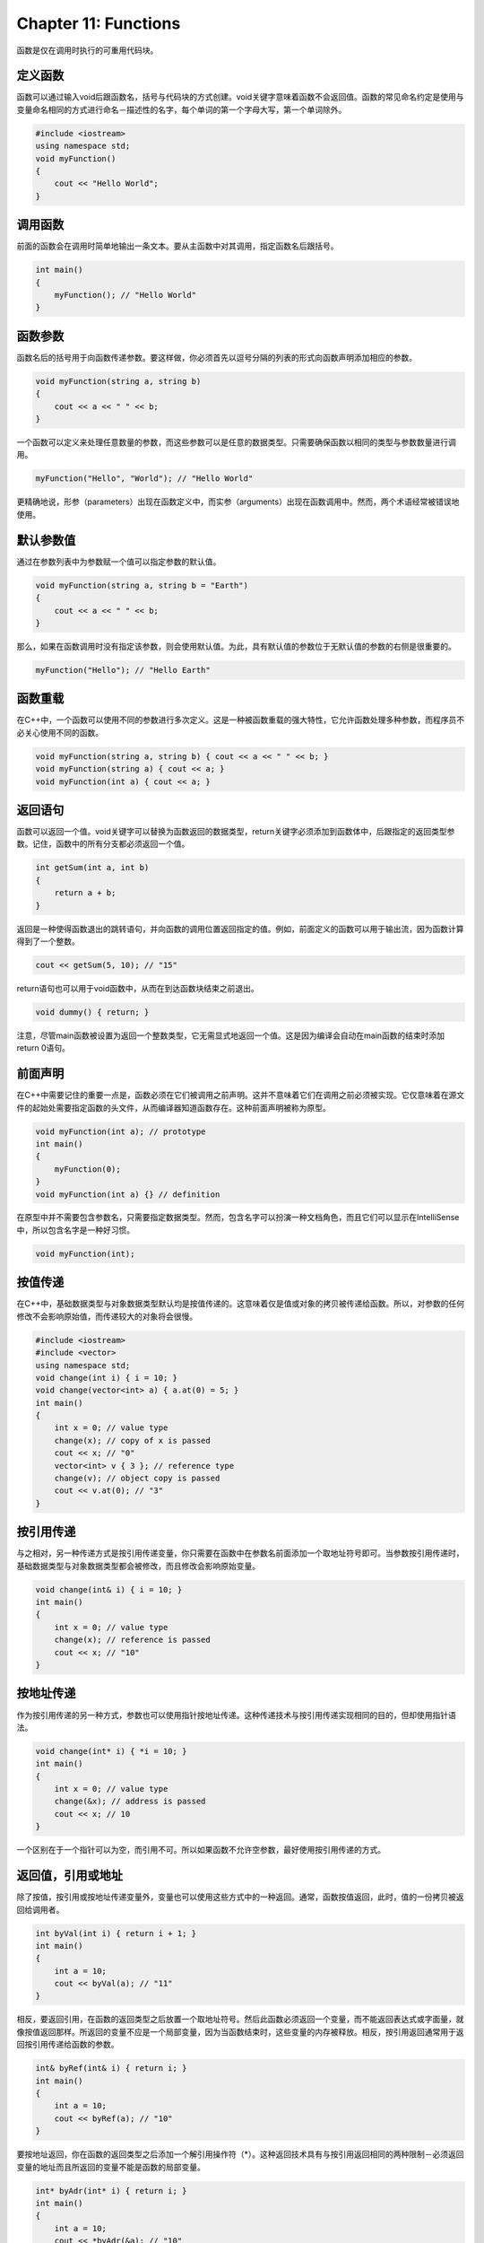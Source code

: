 Chapter 11: Functions
^^^^^^^^^^^^^^^^^^^^^^^^^^^^

函数是仅在调用时执行的可重用代码块。

定义函数
================

函数可以通过输入void后跟函数名，括号与代码块的方式创建。void关键字意味着函数不会返回值。函数的常见命名约定是使用与变量命名相同的方式进行命名－描述性的名字，每个单词的第一个字母大写，第一个单词除外。

.. code::

    #include <iostream>
    using namespace std;
    void myFunction()
    {
        cout << "Hello World";
    }

调用函数
=================

前面的函数会在调用时简单地输出一条文本。要从主函数中对其调用，指定函数名后跟括号。

.. code::

    int main()
    {
        myFunction(); // "Hello World"
    }

函数参数
===============

函数名后的括号用于向函数传递参数。要这样做，你必须首先以逗号分隔的列表的形式向函数声明添加相应的参数。

.. code::

    void myFunction(string a, string b)
    {
        cout << a << " " << b;
    }

一个函数可以定义来处理任意数量的参数，而这些参数可以是任意的数据类型。只需要确保函数以相同的类型与参数数量进行调用。

.. code::

    myFunction("Hello", "World"); // "Hello World"

更精确地说，形参（parameters）出现在函数定义中，而实参（arguments）出现在函数调用中。然而，两个术语经常被错误地使用。

默认参数值
===============

通过在参数列表中为参数赋一个值可以指定参数的默认值。

.. code::

    void myFunction(string a, string b = "Earth")
    {
        cout << a << " " << b;
    }

那么，如果在函数调用时没有指定该参数，则会使用默认值。为此，具有默认值的参数位于无默认值的参数的右侧是很重要的。

.. code::

    myFunction("Hello"); // "Hello Earth"

函数重载
==============

在C++中，一个函数可以使用不同的参数进行多次定义。这是一种被函数重载的强大特性，它允许函数处理多种参数，而程序员不必关心使用不同的函数。

.. code::

    void myFunction(string a, string b) { cout << a << " " << b; }
    void myFunction(string a) { cout << a; }
    void myFunction(int a) { cout << a; }

返回语句
=============

函数可以返回一个值。void关键字可以替换为函数返回的数据类型，return关键字必须添加到函数体中，后跟指定的返回类型参数。记住，函数中的所有分支都必须返回一个值。

.. code::

    int getSum(int a, int b)
    {
        return a + b;
    }

返回是一种使得函数退出的跳转语句，并向函数的调用位置返回指定的值。例如，前面定义的函数可以用于输出流，因为函数计算得到了一个整数。

.. code::

    cout << getSum(5, 10); // "15"

return语句也可以用于void函数中，从而在到达函数块结束之前退出。

.. code::

    void dummy() { return; }

注意，尽管main函数被设置为返回一个整数类型，它无需显式地返回一个值。这是因为编译会自动在main函数的结束时添加return 0语句。

前面声明
==============

在C++中需要记住的重要一点是，函数必须在它们被调用之前声明。这并不意味着它们在调用之前必须被实现。它仅意味着在源文件的起始处需要指定函数的头文件，从而编译器知道函数存在。这种前面声明被称为原型。

.. code::

    void myFunction(int a); // prototype
    int main()
    {
        myFunction(0);
    }
    void myFunction(int a) {} // definition

在原型中并不需要包含参数名，只需要指定数据类型。然而，包含名字可以扮演一种文档角色，而且它们可以显示在IntelliSense中，所以包含名字是一种好习惯。

.. code::

    void myFunction(int);

按值传递
=============

在C++中，基础数据类型与对象数据类型默认均是按值传递的。这意味着仅是值或对象的拷贝被传递给函数。所以，对参数的任何修改不会影响原始值，而传递较大的对象将会很慢。

.. code::

    #include <iostream>
    #include <vector>
    using namespace std;
    void change(int i) { i = 10; }
    void change(vector<int> a) { a.at(0) = 5; }
    int main()
    {
        int x = 0; // value type
        change(x); // copy of x is passed
        cout << x; // "0"
        vector<int> v { 3 }; // reference type
        change(v); // object copy is passed
        cout << v.at(0); // "3"
    }

按引用传递
==============

与之相对，另一种传递方式是按引用传递变量，你只需要在函数中在参数名前面添加一个取地址符号即可。当参数按引用传递时，基础数据类型与对象数据类型都会被修改，而且修改会影响原始变量。

.. code::

    void change(int& i) { i = 10; }
    int main()
    {
        int x = 0; // value type
        change(x); // reference is passed
        cout << x; // "10"
    }

按地址传递
=============

作为按引用传递的另一种方式，参数也可以使用指针按地址传递。这种传递技术与按引用传递实现相同的目的，但却使用指针语法。

.. code::

    void change(int* i) { *i = 10; }
    int main()
    {
        int x = 0; // value type
        change(&x); // address is passed
        cout << x; // 10
    }

一个区别在于一个指针可以为空，而引用不可。所以如果函数不允许空参数，最好使用按引用传递的方式。

返回值，引用或地址
=======================

除了按值，按引用或按地址传递变量外，变量也可以使用这些方式中的一种返回。通常，函数按值返回，此时，值的一份拷贝被返回给调用者。

.. code::

    int byVal(int i) { return i + 1; }
    int main()
    {
        int a = 10;
        cout << byVal(a); // "11"
    }

相反，要返回引用，在函数的返回类型之后放置一个取地址符号。然后此函数必须返回一个变量，而不能返回表达式或字面量，就像按值返回那样。所返回的变量不应是一个局部变量，因为当函数结束时，这些变量的内存被释放。相反，按引用返回通常用于返回按引用传递给函数的参数。

.. code::

    int& byRef(int& i) { return i; }
    int main()
    {
        int a = 10;
        cout << byRef(a); // "10"
    }

要按地址返回，你在函数的返回类型之后添加一个解引用操作符（*）。这种返回技术具有与按引用返回相同的两种限制－必须返回变量的地址而且所返回的变量不能是函数的局部变量。

.. code::

    int* byAdr(int* i) { return i; }
    int main()
    {
        int a = 10;
        cout << *byAdr(&a); // "10"
    }

如果一个函数返回指针，并不清除函数是否已动态分配内存以及该内存应在哪里释放。为此，最好使用按引用返回或者使用后续章节要讨论的智能指针。

内联函数
==================

当使用函数时需要记住的一点是，每次函数被调用时，都会产生一定的性能损失。要避免这种损失，你可以通过使用inline函数修饰符向编译器内联调用推荐特定的函数。该关键字特别适用于在循环内部调用的小函数。它不应用于较大的函数，因为内联这些函数会极大地增加代码的尺寸，从而会降低性能。

.. code::

    inline int myInc(int i) { return ++i; }

注意，inline关键字只是一种推荐。编译器自身会尝试优化代码，可能会选择忽略该推荐，而会内联一些未使用inline修饰符的函数。现代编译器非常善于自动确定内联哪个函数。

auto与decltype
=======================

C++11中引入了两个关键字：auto与decltype。这两个关键字均于编译时的类型推导。auto关键字的作用类似于类型的占位符，并指示编译器依据变量的初始化器自动推导变量的类型。

.. code::

    auto i = 5; // int
    auto d = 3.14; // double
    auto b = false; // bool

auto关键字转换为初始化器的核心类型，这意味着引用与常量修改符会被丢弃。

.. code::

    const int& iRef = i;
    auto myAuto = iRef; // int

丢弃的修饰符按需手动重新应用。这里的取地址符创建一个普通（lvalue）引用。

.. code::

    const auto& myRef = iRef; // const int&

与之相对，可以使用两个取地址符。这通常指定rvalue引用，但是在auto的情况下，它会使得编译器基于指定的初始化器自动推断rvalue或lvalue引用。

.. code::

    int i = 1;
    auto&& a = i; // int& (lvalue reference)
    auto&& b = 2; // int&& (rvalue reference)

auto修饰符可以用于变量声明与初始化的任意位置。例如，下面的for循环迭代器类型被设置为auto，因为编译器可以很容易地推导类型。注意迭代器被指定为一个引用。这会得到较好的性能，因为它可以避免在循环较大的对象元素时的复制。

.. code::

    #include <iostream>
    #include <vector>
    using namespace std;
    // ...
    vector<int> myVector { 1, 2, 3 };
    for (auto& x : myVector) { cout << x; } // "123"

C++11以前并没有基于范围的for循环或auto修饰符。在向量上的迭代需要更为明显的语法，例如下面的语句。

.. code::

    for(vector<int>::size_type i = 0; i != myVector.size(); i++) {
    cout << myVector[i]; // "123"
    }

decltype修饰符的作用类似于auto，所不同的是它会推导指定表达式，包括引用，的确切的声明类型。此表达式是以括号形式来指定的。

.. code::

    int i = 1;
    int& myRef = i;
    auto a = myRef; // int
    decltype(myRef) b = myRef; // int&

在C++14中，auto也可以用作decltype的表达式。则关键字auto被替换为初始化表达式，允许推导初始化器的确切类型。

.. code::

    decltype(auto) c = myRef; // int&

当初始化器可用时，使用auto经常是一种更为简单的选择。decltype主要用于前向函数返回类型，而无需考虑它是否为引用类型还是值类型。

.. code::

    decltype(5) getFive() { return 5; } // int

C++11添加了一种尾返回类型语法，跟在箭头（->）后面，允许在参数列表之后指定函数的返回值。这使得在使用decltype推导返回类型时使用参数。此时auto的使用仅仅意味着使用尾返回类型语法。

.. code::

    auto getValue(int x) -> decltype(x) { return x; } // int

这种使用auto用于返回类型推导的能力被添加到C++14中。这使得核心返回类型直接由返回语句推导得到。

.. code::

    auto getValue(int x) { return x; } // int

而且，auto可与decltype配合使用，遵循decltype的规则来推导确切类型。这主要用于使用模板的泛型编程中，此时的类型直到运行时才会确切知道。

.. code::

    decltype(auto) getRef(int& x) { return x; } // int&

类型推导的主要用处在于减少代码的繁琐并改进可读性，特别是声明类型较难知道或较难书写的复杂类型时。记住，在现代IDE中，你可以将鼠标放置在一个变量之上来检测其类型，即使此类型是自动推导的。

返回多个值
==================

由函数返回多个值的一种简便方法是使用元组。元组是将不同类型的元素组合在一个对象中的对象。

.. code::

    #include <tuple>
    #include <iostream>
    using namespace std;
    tuple<int, double, char> getTuple()
    {
        return tuple<int, double, char>(5, 1.2, 'b');
    }

此函数可以使用auto关键字与std::make_tuple函数进行简化。此函数可以基于所提供的参数自动推导类型并返回元组。

.. code::

    auto getTuple()
    {
        return make_tuple(5, 1.2, 'b');
    }

单个的元组元素可使用std::get函数获取。尖括号（<>）用于指定要获取的元素的索引。另外，如果只有一种类型的元素，可以使用类型名字来获取元素。

.. code::

    int main()
    {
        auto mytuple = getTuple();
        cout << get<0>(mytuple) // "5"
        << get<char>(mytuple); // "b"
    }

另一种解包元组的方法是使用std::tie函数，它可以将一个或多个元组元素绑定到指定的参数。std::ignore占位符可以用来略过特定的元组元素。

.. code::

    int main()
    {
        int i;
        double d;
        // Unpack tuple into variables
        tie(i, d, ignore) = getTuple();
        cout << i << " " << d; // "5 1.2"
    }

在C++17中添加了一种名为结构绑定的特性，为打包与解包元组类对象添加了特别的语言支持。有了此介绍，std::make_tuple函数可以替换下面更为紧凑的代码。

.. code::

    auto getTuple()
    {
        return tuple(5, 1.2, 'b');
    }

解包元素被简化，而不再需要std::tie函数。注意，变量是自动声明的。

.. code::

    int main()
    {
        auto [i, d, c] = getTuple();
        cout << i; // "5"
    }

Lambda函数
================

C++11添加了创建lambda函数的能力，即未命名的函数对象。这提供了一种紧凑的方法在使用时定义函数，而无需在其它位置创建一个命名函数或函数对象。下面的示例创建一个接受两个int参数并返回其和的lambda。

.. code::

    auto sum = [](int x, int y) -> int
    {
        return x + y;
    };
    cout << sum(2, 3); // "5"

如果编译器可以由lambda的返回值推导返回类型，则返回类型是可选的。在C++11中，这要求lambda仅包含一条返回语句，而C++14将返回类型推导扩展到任意的lambda函数。注意，当忽略返因类型时，箭头（->）也要同时省略。

.. code::

    auto sum = [](int x, int y) { return x + y; };

C++11要求lambda参数使用正确的类型进行声明。这一要求在C++14中得到放松，允许lambda使用auto类型推导。这些被称为泛型lambda表达式。

.. code::

    auto sum = [](auto x, auto y) { return x + y; };

lambda通常指定仅引用一次的简单函数，通常将函数对象作为参数传递给另一个函数。这可以使用带有匹配参数列表与返回类型的函数封装器来实现，如下面的示例所示。

.. code::

    #include <iostream>
    #include <functional>
    using namespace std;
    void call(int arg, function<void(int)> func) {
        func(arg);
    }
    int main() {
        auto printSquare = [](int x) { cout << x*x; };
        call(2, printSquare); // "4"
    }

所有的lambda以一对方括号开始，被称为捕捉子句。该子句指定了在lambda体内可以使用的封装作用域。这有效地将额外的参数传递给lambda，而无需在函数封装器的参数列表中指定。所以前面的示例可以重写下面的样子。

.. code::

    void call(function<void()> func) { func(); }
    int main() {
        int i = 2;
        auto printSquare = [i]() { cout << i*i; };
        call(printSquare); // "4"
    }

这里的变量被按值捕获，从而在lambda中使用一份拷贝。变量也可以使用类型的取地址前缀按引用捕获。注意，这里的lambda是使用相同的语句来定义与调用的。

.. code::

    int a = 1;
    [&a](int x) { a += x; }(2);
    cout << a; // "3"

可以在捕获子句的开始指定默认的捕获模式，来指定lambda中所用的未指定变量如何被捕获。[=]表示这样的变量按值捕获，而[&]则按引用捕获。按值捕获的变量通常是常量，但是可修改修饰符可以用来允许这样的变量被修改。

.. code::

    int a = 1, b = 1;
    [&, b]() mutable { b++; a += b; }();
    cout << a << b; // "31"

在C++14中，变量也可以在lambda捕获子句中被初始化。这样的变量将会进行类型推导，就如同它们是使用auto声明的一样。注意，捕获子句后的参数列表可以忽略，如下所示，表明此时参数列表为空，而可修改修饰也未使用。

.. code::

    int a = 1;
    [&, b = 2] { a += b; }();
    cout << a; // "3"

不捕获任意变量的lambda被称为无状态的。C++20添加了使得无状态lambda默认可构建与可赋值的能力，从而使得下面的示例是正确的。

.. code::

    auto x = [] { return 3; };
    // Default construct new lambda of same type
    decltype(x) y; // valid in C++20

    // Make copy of lambda
    auto copy = x;
    // Assign copy to x since they have same type
    x = copy; // valid in C++20

C++20引入的另一个特性是在未计算的环境中使用lambda的能力，最值得注意的是作为decltype修饰符的表达式。

.. code::

    // Default construct inlined lambda
    decltype([]{ return 3; }) a; // valid in C++20
